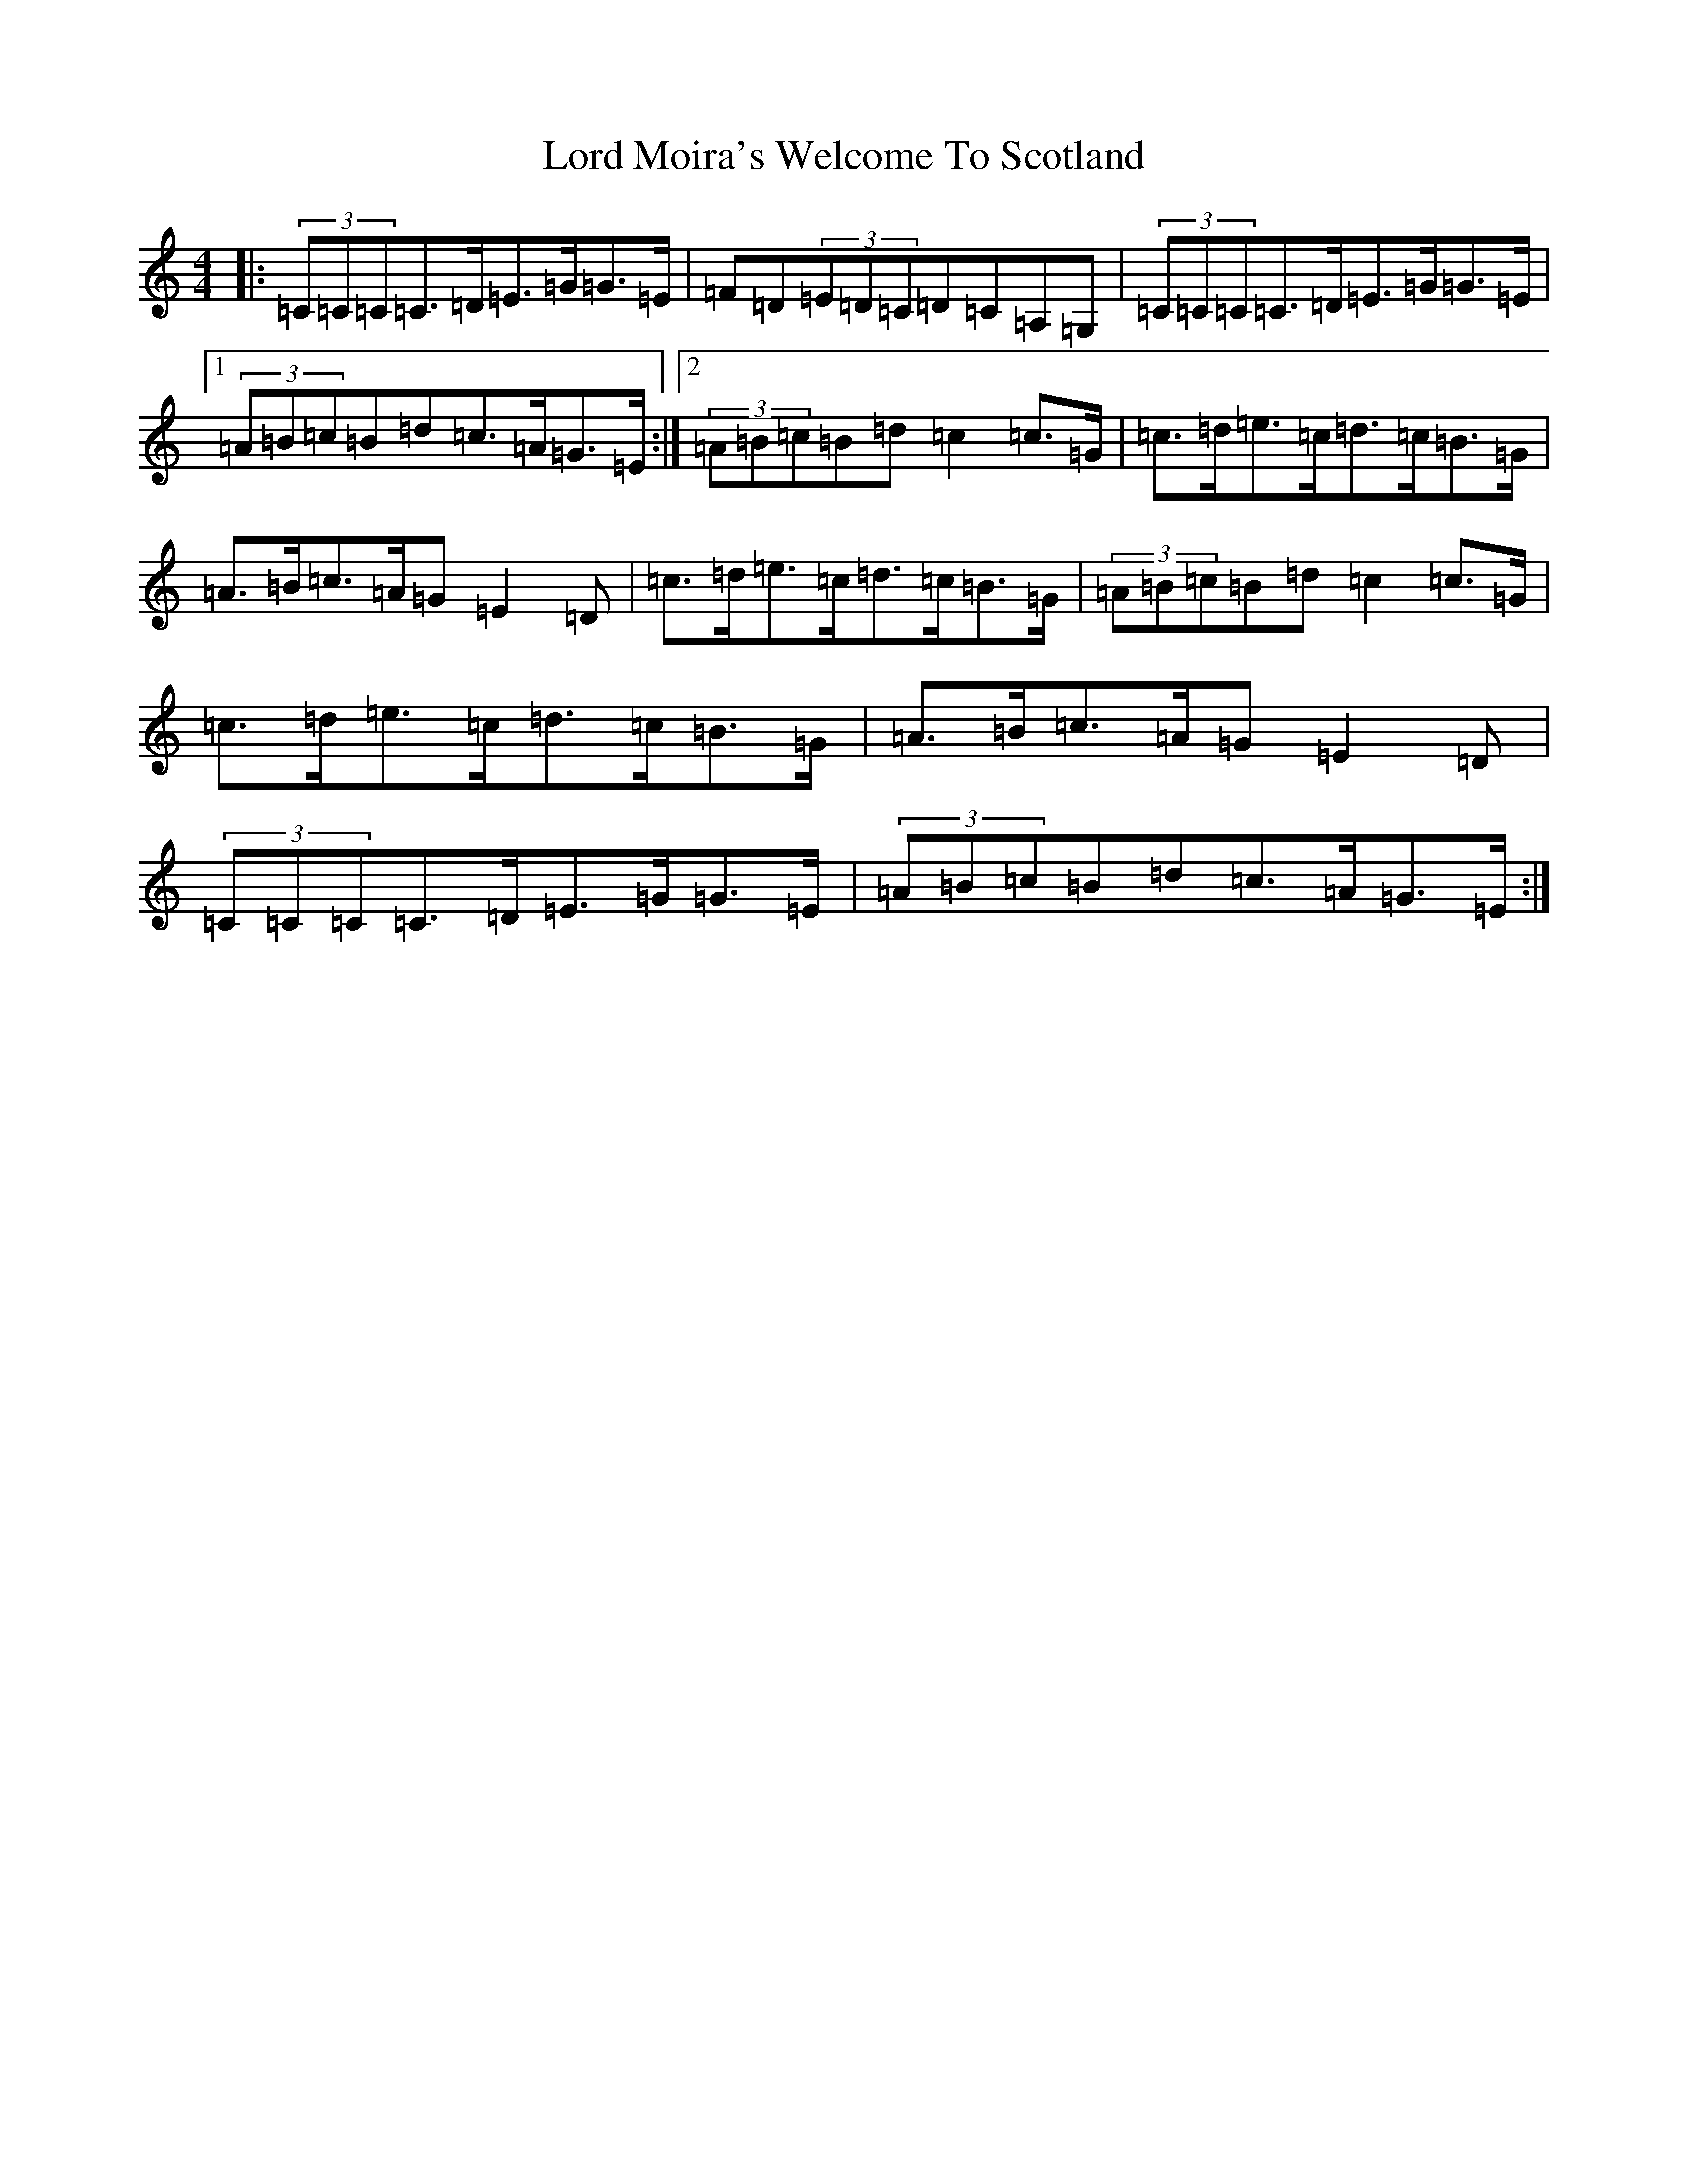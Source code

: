 X: 12782
T: Lord Moira's Welcome To Scotland
S: https://thesession.org/tunes/3262#setting21460
R: strathspey
M:4/4
L:1/8
K: C Major
|:(3=C=C=C=C>=D=E>=G=G>=E|=F=D(3=E=D=C=D=C=A,=G,|(3=C=C=C=C>=D=E>=G=G>=E|1(3=A=B=c=B=d=c>=A=G>=E:|2(3=A=B=c=B=d=c2=c>=G|=c>=d=e>=c=d>=c=B>=G|=A>=B=c>=A=G=E2=D|=c>=d=e>=c=d>=c=B>=G|(3=A=B=c=B=d=c2=c>=G|=c>=d=e>=c=d>=c=B>=G|=A>=B=c>=A=G=E2=D|(3=C=C=C=C>=D=E>=G=G>=E|(3=A=B=c=B=d=c>=A=G>=E:|
